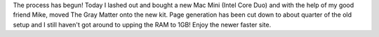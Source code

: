 .. title: New hardware
.. slug: New_hardware
.. date: 2006-04-02 02:26:00 UTC+10:00
.. tags: site
.. category: 
.. link: 

The process has begun! Today I lashed out and bought a new Mac Mini
(Intel Core Duo) and with the help of my good friend Mike, moved The
Gray Matter onto the new kit. Page generation has been cut down to
about quarter of the old setup and I still haven't got around to
upping the RAM to 1GB! Enjoy the newer faster site.

